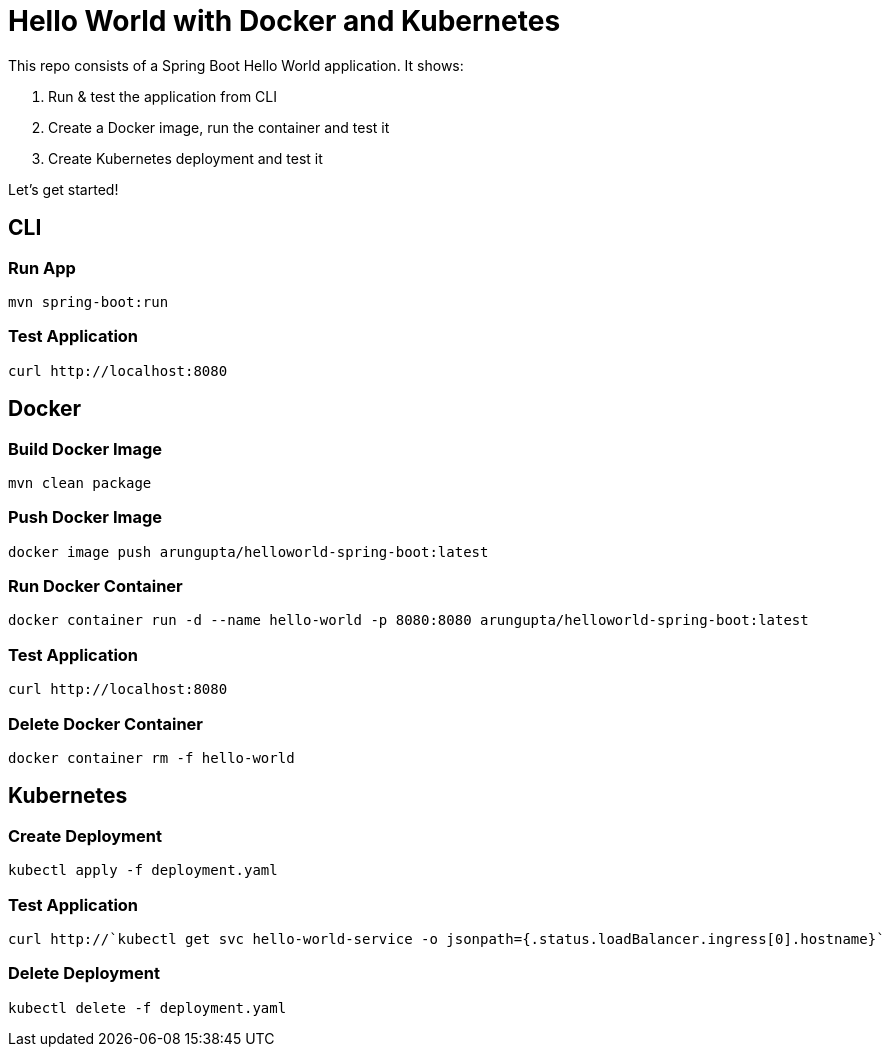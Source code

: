 = Hello World with Docker and Kubernetes

This repo consists of a Spring Boot Hello World application. It shows:

. Run & test the application from CLI
. Create a Docker image, run the container and test it
. Create Kubernetes deployment and test it

Let's get started!

== CLI

=== Run App

```
mvn spring-boot:run
```

=== Test Application

```
curl http://localhost:8080
```

== Docker

=== Build Docker Image

```
mvn clean package
```

=== Push Docker Image

```
docker image push arungupta/helloworld-spring-boot:latest
```

=== Run Docker Container

```
docker container run -d --name hello-world -p 8080:8080 arungupta/helloworld-spring-boot:latest
```

=== Test Application

```
curl http://localhost:8080
```

=== Delete Docker Container

```
docker container rm -f hello-world
```

== Kubernetes

=== Create Deployment

```
kubectl apply -f deployment.yaml
```

=== Test Application

```
curl http://`kubectl get svc hello-world-service -o jsonpath={.status.loadBalancer.ingress[0].hostname}`
```

=== Delete Deployment

```
kubectl delete -f deployment.yaml
```

